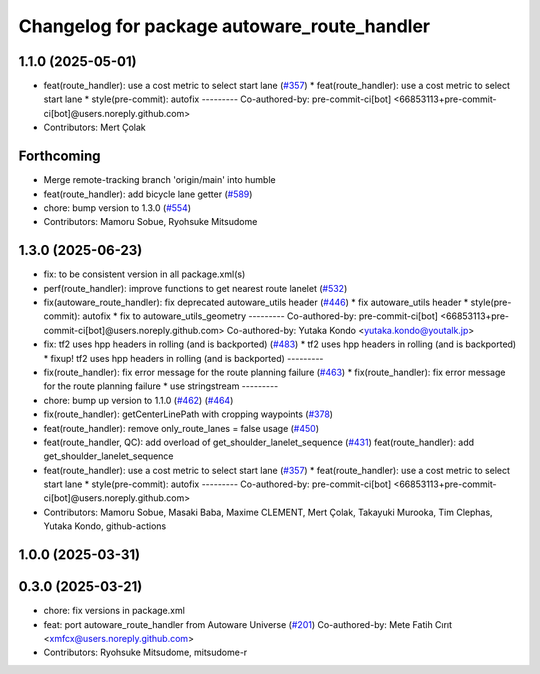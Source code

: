 ^^^^^^^^^^^^^^^^^^^^^^^^^^^^^^^^^^^^^^^^^^^^
Changelog for package autoware_route_handler
^^^^^^^^^^^^^^^^^^^^^^^^^^^^^^^^^^^^^^^^^^^^

1.1.0 (2025-05-01)
------------------
* feat(route_handler): use a cost metric to select start lane (`#357 <https://github.com/autowarefoundation/autoware_core/issues/357>`_)
  * feat(route_handler): use a cost metric to select start lane
  * style(pre-commit): autofix
  ---------
  Co-authored-by: pre-commit-ci[bot] <66853113+pre-commit-ci[bot]@users.noreply.github.com>
* Contributors: Mert Çolak

Forthcoming
-----------
* Merge remote-tracking branch 'origin/main' into humble
* feat(route_handler): add bicycle lane getter (`#589 <https://github.com/autowarefoundation/autoware_core/issues/589>`_)
* chore: bump version to 1.3.0 (`#554 <https://github.com/autowarefoundation/autoware_core/issues/554>`_)
* Contributors: Mamoru Sobue, Ryohsuke Mitsudome

1.3.0 (2025-06-23)
------------------
* fix: to be consistent version in all package.xml(s)
* perf(route_handler): improve functions to get nearest route lanelet (`#532 <https://github.com/autowarefoundation/autoware_core/issues/532>`_)
* fix(autoware_route_handler): fix deprecated autoware_utils header (`#446 <https://github.com/autowarefoundation/autoware_core/issues/446>`_)
  * fix autoware_utils header
  * style(pre-commit): autofix
  * fix to autoware_utils_geometry
  ---------
  Co-authored-by: pre-commit-ci[bot] <66853113+pre-commit-ci[bot]@users.noreply.github.com>
  Co-authored-by: Yutaka Kondo <yutaka.kondo@youtalk.jp>
* fix: tf2 uses hpp headers in rolling (and is backported) (`#483 <https://github.com/autowarefoundation/autoware_core/issues/483>`_)
  * tf2 uses hpp headers in rolling (and is backported)
  * fixup! tf2 uses hpp headers in rolling (and is backported)
  ---------
* fix(route_handler): fix error message for the route planning failure (`#463 <https://github.com/autowarefoundation/autoware_core/issues/463>`_)
  * fix(route_handler): fix error message for the route planning failure
  * use stringstream
  ---------
* chore: bump up version to 1.1.0 (`#462 <https://github.com/autowarefoundation/autoware_core/issues/462>`_) (`#464 <https://github.com/autowarefoundation/autoware_core/issues/464>`_)
* fix(route_handler): getCenterLinePath with cropping waypoints (`#378 <https://github.com/autowarefoundation/autoware_core/issues/378>`_)
* feat(route_handler): remove only_route_lanes = false usage (`#450 <https://github.com/autowarefoundation/autoware_core/issues/450>`_)
* feat(route_handler, QC): add overload of get_shoulder_lanelet_sequence (`#431 <https://github.com/autowarefoundation/autoware_core/issues/431>`_)
  feat(route_handler): add get_shoulder_lanelet_sequence
* feat(route_handler): use a cost metric to select start lane (`#357 <https://github.com/autowarefoundation/autoware_core/issues/357>`_)
  * feat(route_handler): use a cost metric to select start lane
  * style(pre-commit): autofix
  ---------
  Co-authored-by: pre-commit-ci[bot] <66853113+pre-commit-ci[bot]@users.noreply.github.com>
* Contributors: Mamoru Sobue, Masaki Baba, Maxime CLEMENT, Mert Çolak, Takayuki Murooka, Tim Clephas, Yutaka Kondo, github-actions

1.0.0 (2025-03-31)
------------------

0.3.0 (2025-03-21)
------------------
* chore: fix versions in package.xml
* feat: port autoware_route_handler from Autoware Universe (`#201 <https://github.com/autowarefoundation/autoware.core/issues/201>`_)
  Co-authored-by: Mete Fatih Cırıt <xmfcx@users.noreply.github.com>
* Contributors: Ryohsuke Mitsudome, mitsudome-r
